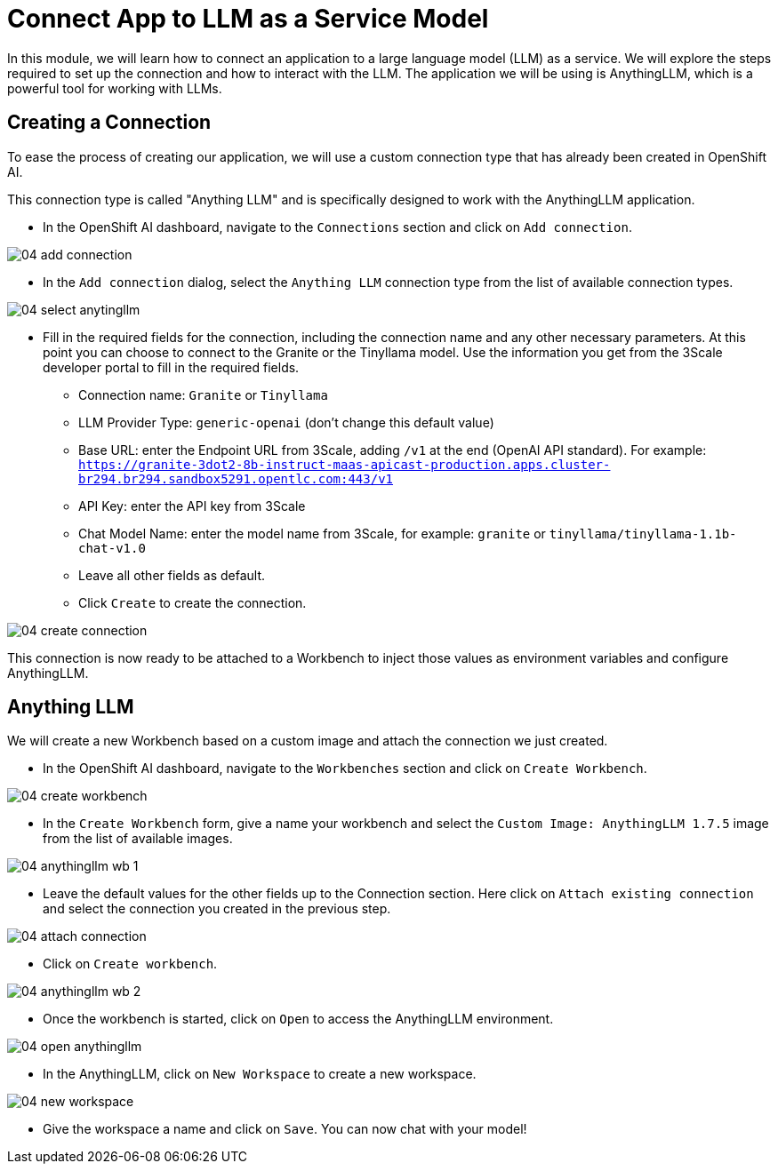 = Connect App to LLM as a Service Model

In this module, we will learn how to connect an application to a large language model (LLM) as a service. We will explore the steps required to set up the connection and how to interact with the LLM. The application we will be using is AnythingLLM, which is a powerful tool for working with LLMs.

[#connection]
== Creating a Connection

To ease the process of creating our application, we will use a custom connection type that has already been created in OpenShift AI.

This connection type is called "Anything LLM" and is specifically designed to work with the AnythingLLM application.

* In the OpenShift AI dashboard, navigate to the `Connections` section and click on `Add connection`.

[.bordershadow]
image::04/04-add-connection.png[]

* In the `Add connection` dialog, select the `Anything LLM` connection type from the list of available connection types.

[.bordershadow]
image::04/04-select-anytingllm.png[]

* Fill in the required fields for the connection, including the connection name and any other necessary parameters. At this point you can choose to connect to the Granite or the Tinyllama model. Use the information you get from the 3Scale developer portal to fill in the required fields.
** Connection name: `Granite` or `Tinyllama`
** LLM Provider Type: `generic-openai` (don't change this default value)
** Base URL: enter the Endpoint URL from 3Scale, adding `/v1` at the end (OpenAI API standard). For example: `https://granite-3dot2-8b-instruct-maas-apicast-production.apps.cluster-br294.br294.sandbox5291.opentlc.com:443/v1`
** API Key: enter the API key from 3Scale
** Chat Model Name: enter the model name from 3Scale, for example: `granite` or `tinyllama/tinyllama-1.1b-chat-v1.0`
** Leave all other fields as default.
** Click `Create` to create the connection.

[.bordershadow]
image::04/04-create-connection.png[]

This connection is now ready to be attached to a Workbench to inject those values as environment variables and configure AnythingLLM.

[#anything-llm]
== Anything LLM

We will create a new Workbench based on a custom image and attach the connection we just created.

* In the OpenShift AI dashboard, navigate to the `Workbenches` section and click on `Create Workbench`.

[.bordershadow]
image::04/04-create-workbench.png[]

* In the `Create Workbench` form, give a name your workbench and select the `Custom Image: AnythingLLM 1.7.5` image from the list of available images.

[.bordershadow]
image::04/04-anythingllm-wb-1.png[]

* Leave the default values for the other fields up to the Connection section. Here click on `Attach existing connection` and select the connection you created in the previous step.

[.bordershadow]
image::04/04-attach-connection.png[]

* Click on `Create workbench`.

[.bordershadow]
image::04/04-anythingllm-wb-2.png[]

* Once the workbench is started, click on `Open` to access the AnythingLLM environment.

[.bordershadow]
image::04/04-open-anythingllm.png[]

* In the AnythingLLM, click on `New Workspace` to create a new workspace.

[.bordershadow]
image::04/04-new-workspace.png[]

* Give the workspace a name and click on `Save`. You can now chat with your model!
